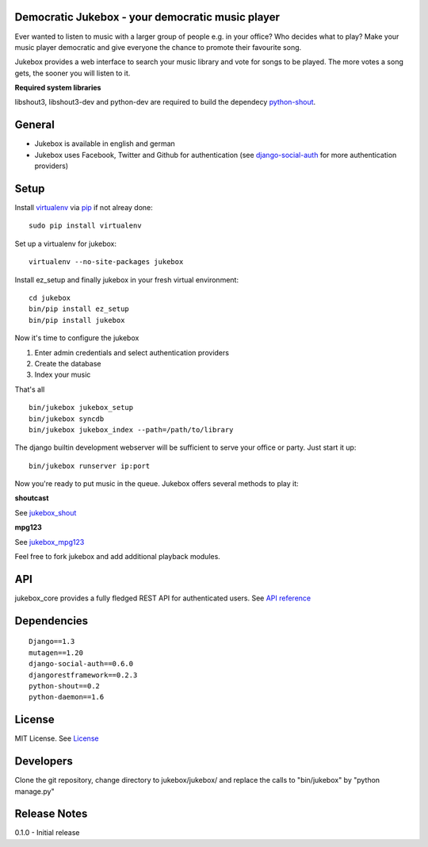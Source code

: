 Democratic Jukebox - your democratic music player
=======================================

Ever wanted to listen to music with a larger group of people e.g. in your office? Who decides what to play?
Make your music player democratic and give everyone the chance to promote their favourite song.

Jukebox provides a web interface to search your music library and vote for songs to be played.
The more votes a song gets, the sooner you will listen to it.

**Required system libraries**

libshout3, libshout3-dev and python-dev are required to build the dependecy `python-shout <http://pypi.python.org/pypi/python-shout>`_.

.. image:: http://static.jensnistler.de/jukebox.png
   :height: 404px
   :width: 872px
   :scale: 100%
   :alt: Democratic Jukebox - your democratic music player

General
========

- Jukebox is available in english and german
- Jukebox uses Facebook, Twitter and Github for authentication (see `django-social-auth <https://github.com/omab/django-social-auth>`_ for more authentication providers)

Setup
==================

Install `virtualenv <http://pypi.python.org/pypi/virtualenv>`_ via `pip <http://pypi.python.org/pypi/pip>`_ if not alreay done:

::

    sudo pip install virtualenv

Set up a virtualenv for jukebox:

::

    virtualenv --no-site-packages jukebox

Install ez_setup and finally jukebox in your fresh virtual environment:

::

    cd jukebox
    bin/pip install ez_setup
    bin/pip install jukebox

Now it's time to configure the jukebox

1. Enter admin credentials and select authentication providers
2. Create the database
3. Index your music

That's all

::

    bin/jukebox jukebox_setup
    bin/jukebox syncdb
    bin/jukebox jukebox_index --path=/path/to/library

The django builtin development webserver will be sufficient to serve your office or party. Just start it up:

::

    bin/jukebox runserver ip:port

Now you're ready to put music in the queue. Jukebox offers several methods to play it:

**shoutcast**

See `jukebox_shout <https://github.com/lociii/jukebox/blob/master/jukebox/jukebox_shout/docs/README.rst>`_

**mpg123**

See `jukebox_mpg123 <https://github.com/lociii/jukebox/blob/master/jukebox/jukebox_mpg123/docs/README.rst>`_

Feel free to fork jukebox and add additional playback modules.

API
=============

jukebox_core provides a fully fledged REST API for authenticated users. See `API reference <https://github.com/lociii/jukebox/blob/master/jukebox/jukebox_core/docs/API.rst>`_

Dependencies
=============

::

    Django==1.3
    mutagen==1.20
    django-social-auth==0.6.0
    djangorestframework==0.2.3
    python-shout==0.2
    python-daemon==1.6

License
========

MIT License. See `License <https://github.com/lociii/jukebox/blob/master/LICENSE.rst>`_

Developers
===========

Clone the git repository, change directory to jukebox/jukebox/ and replace the calls to "bin/jukebox" by "python manage.py"

Release Notes
==============

0.1.0
- Initial release
